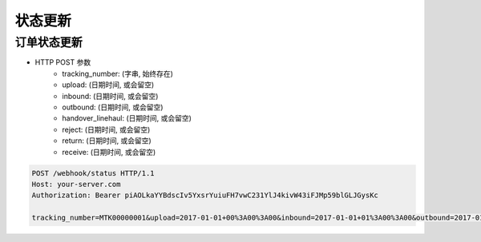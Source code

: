 状态更新
=============

订单状态更新
-------------------

+ HTTP POST 参数
    + tracking_number: (字串, 始终存在)
    + upload: (日期时间, 或会留空)
    + inbound: (日期时间, 或会留空)
    + outbound: (日期时间, 或会留空)
    + handover_linehaul: (日期时间, 或会留空)
    + reject: (日期时间, 或会留空)
    + return: (日期时间, 或会留空)
    + receive: (日期时间, 或会留空)

.. code-block:: text

  POST /webhook/status HTTP/1.1
  Host: your-server.com
  Authorization: Bearer piAOLkaYYBdscIv5YxsrYuiuFH7vwC231YlJ4kivW43iFJMp59blGLJGysKc

  tracking_number=MTK00000001&upload=2017-01-01+00%3A00%3A00&inbound=2017-01-01+01%3A00%3A00&outbound=2017-01-01+02%3A00%3A00&close_box=2017-01-01+03%3A00%3A00&receive=2017-01-01+03%3A00%3A00
